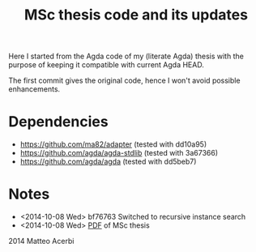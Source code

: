 #+TITLE: MSc thesis code and its updates

Here I started from the Agda code of my (literate Agda) thesis with
the purpose of keeping it compatible with current Agda HEAD.

The first commit gives the original code, hence I won't avoid possible
enhancements.

* Dependencies

- https://github.com/ma82/adapter     (tested with dd10a95)
- https://github.com/agda/agda-stdlib (tested with 3a67366)
- https://github.com/agda/agda        (tested with dd5beb7)

* Notes

- <2014-10-08 Wed> bf76763 Switched to recursive instance search
- <2014-10-08 Wed> [[http://acerbi.works/MatteoAcerbi-TesiLaureaMagistrale.pdf][PDF]] of MSc thesis

2014 Matteo Acerbi
